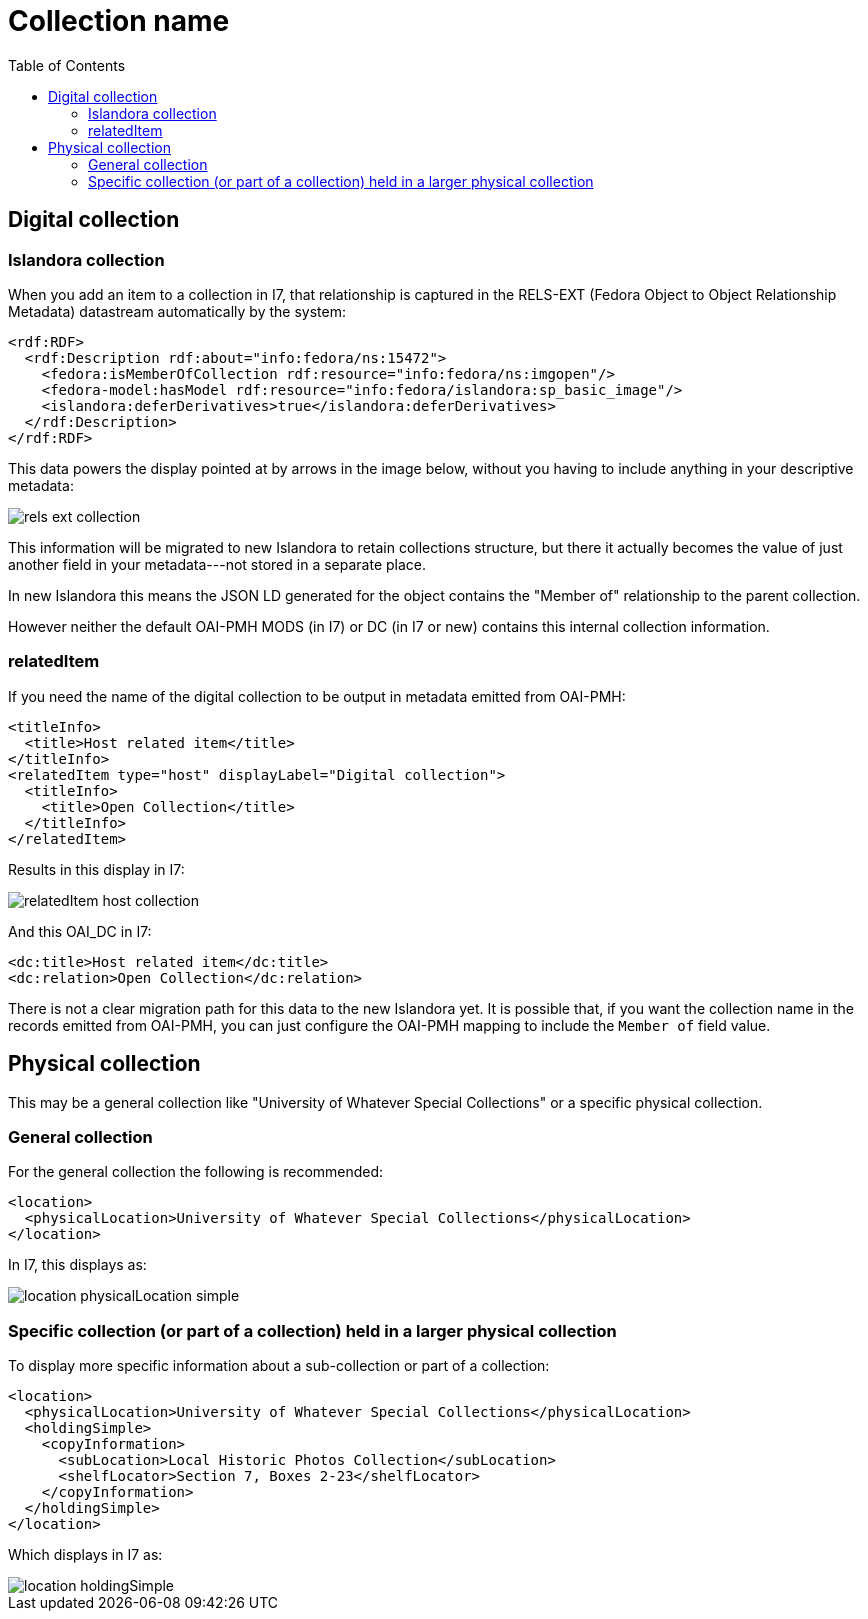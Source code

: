 :toc:
:toc-placement!:
:toclevels: 4

ifdef::env-github[]
:tip-caption: :bulb:
:note-caption: :information_source:
:important-caption: :heavy_exclamation_mark:
:caution-caption: :fire:
:warning-caption: :warning:
endif::[]

:imagesdir: https://raw.githubusercontent.com/lyrasis/islandora-metadata/main/images

= Collection name

toc::[]

== Digital collection
=== Islandora collection
When you add an item to a collection in I7, that relationship is captured in the RELS-EXT (Fedora Object to Object Relationship Metadata) datastream automatically by the system:

[source,xml]
----
<rdf:RDF>
  <rdf:Description rdf:about="info:fedora/ns:15472">
    <fedora:isMemberOfCollection rdf:resource="info:fedora/ns:imgopen"/>
    <fedora-model:hasModel rdf:resource="info:fedora/islandora:sp_basic_image"/>
    <islandora:deferDerivatives>true</islandora:deferDerivatives>
  </rdf:Description>
</rdf:RDF>
----

This data powers the display pointed at by arrows in the image below, without you having to include anything in your descriptive metadata:

image::rels-ext_collection.png[]

This information will be migrated to new Islandora to retain collections structure, but there it actually becomes the value of just another field in your metadata---not stored in a separate place.

In new Islandora this means the JSON LD generated for the object contains the "Member of" relationship to the parent collection.

However neither the default OAI-PMH MODS (in I7) or DC (in I7 or new) contains this internal collection information.

=== relatedItem

If you need the name of the digital collection to be output in metadata emitted from OAI-PMH:

[source,xml]
----
<titleInfo>
  <title>Host related item</title>
</titleInfo>
<relatedItem type="host" displayLabel="Digital collection">
  <titleInfo>
    <title>Open Collection</title>
  </titleInfo>
</relatedItem>
----

Results in this display in I7:

image::relatedItem_host_collection.png[]

And this OAI_DC in I7:

[source,xml]
----
<dc:title>Host related item</dc:title>
<dc:relation>Open Collection</dc:relation>
----

There is not a clear migration path for this data to the new Islandora yet. It is possible that, if you want the collection name in the records emitted from OAI-PMH, you can just configure the OAI-PMH mapping to include the `Member of` field value.

== Physical collection

This may be a general collection like "University of Whatever Special Collections" or a specific physical collection.

=== General collection

For the general collection the following is recommended:

[source,xml]
----
<location>
  <physicalLocation>University of Whatever Special Collections</physicalLocation>
</location>
----

In I7, this displays as:

image::location_physicalLocation_simple.png[]

=== Specific collection (or part of a collection) held in a larger physical collection

To display more specific information about a sub-collection or part of a collection:

[source,xml]
----
<location>
  <physicalLocation>University of Whatever Special Collections</physicalLocation>
  <holdingSimple>
    <copyInformation>
      <subLocation>Local Historic Photos Collection</subLocation>
      <shelfLocator>Section 7, Boxes 2-23</shelfLocator>
    </copyInformation>
  </holdingSimple>
</location>
----

Which displays in I7 as:

image::location_holdingSimple.png[]
